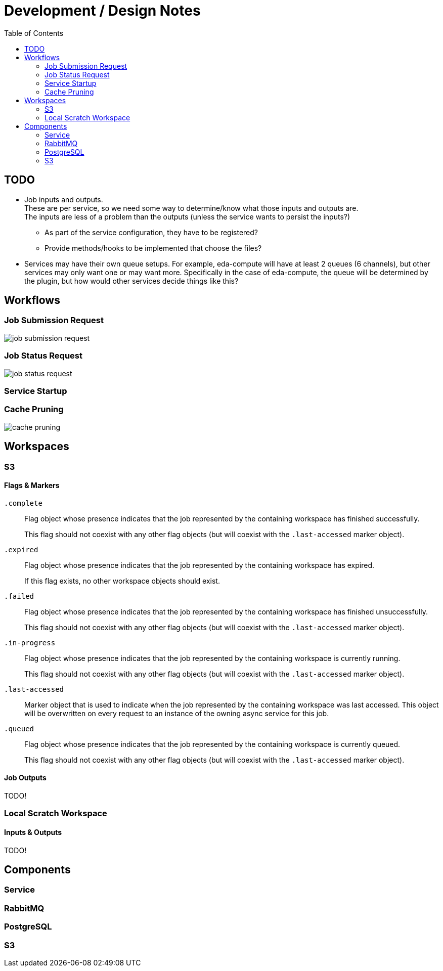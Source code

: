 = Development / Design Notes
:toc:


== TODO

* Job inputs and outputs. +
  These are per service, so we need some way to determine/know what those
  inputs and outputs are. +
  The inputs are less of a problem than the outputs (unless the service wants
  to persist the inputs?)
** As part of the service configuration, they have to be registered?
** Provide methods/hooks to be implemented that choose the files?
* Services may have their own queue setups.  For example, eda-compute will have
  at least 2 queues (6 channels), but other services may only want one or may
  want more.  Specifically in the case of eda-compute, the queue will be
  determined by the plugin, but how would other services decide things like
  this?


== Workflows


=== Job Submission Request

image::graphs/job-submission-request.png[]


=== Job Status Request

image::graphs/job-status-request.png[]


=== Service Startup


=== Cache Pruning

image::graphs/cache-pruning.png[]



== Workspaces


=== S3


==== Flags & Markers

`.complete`::
Flag object whose presence indicates that the job represented by the containing
workspace has finished successfully.
+
This flag should not coexist with any other flag objects (but will coexist with
the `.last-accessed` marker object).

`.expired`::
Flag object whose presence indicates that the job represented by the containing
workspace has expired.
+
If this flag exists, no other workspace objects should exist.

`.failed`::
Flag object whose presence indicates that the job represented by the containing
workspace has finished unsuccessfully.
+
This flag should not coexist with any other flag objects (but will coexist with
the `.last-accessed` marker object).

`.in-progress`::
Flag object whose presence indicates that the job represented by the containing
workspace is currently running.
+
This flag should not coexist with any other flag objects (but will coexist with
the `.last-accessed` marker object).

`.last-accessed`::
Marker object that is used to indicate when the job represented by the
containing workspace was last accessed.  This object will be overwritten on
every request to an instance of the owning async service for this job.

`.queued`::
Flag object whose presence indicates that the job represented by the containing
workspace is currently queued.
+
This flag should not coexist with any other flag objects (but will coexist with
the `.last-accessed` marker object).


==== Job Outputs

TODO!


=== Local Scratch Workspace


==== Inputs & Outputs

TODO!

== Components

=== Service

=== RabbitMQ

=== PostgreSQL

=== S3